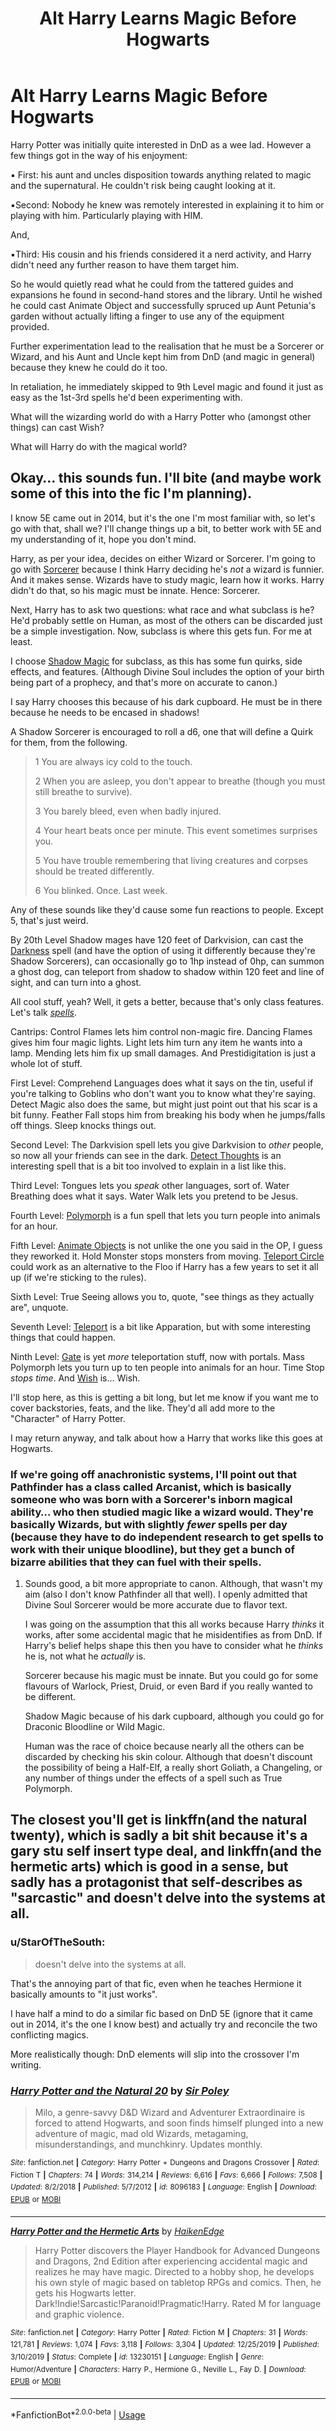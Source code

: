 #+TITLE: Alt Harry Learns Magic Before Hogwarts

* Alt Harry Learns Magic Before Hogwarts
:PROPERTIES:
:Author: RowanWinterlace
:Score: 20
:DateUnix: 1587110295.0
:DateShort: 2020-Apr-17
:FlairText: Prompt
:END:
Harry Potter was initially quite interested in DnD as a wee lad. However a few things got in the way of his enjoyment:

▪︎ First: his aunt and uncles disposition towards anything related to magic and the supernatural. He couldn't risk being caught looking at it.

▪︎Second: Nobody he knew was remotely interested in explaining it to him or playing with him. Particularly playing with HIM.

And,

▪︎Third: His cousin and his friends considered it a nerd activity, and Harry didn't need any further reason to have them target him.

So he would quietly read what he could from the tattered guides and expansions he found in second-hand stores and the library. Until he wished he could cast Animate Object and successfully spruced up Aunt Petunia's garden without actually lifting a finger to use any of the equipment provided.

Further experimentation lead to the realisation that he must be a Sorcerer or Wizard, and his Aunt and Uncle kept him from DnD (and magic in general) because they knew he could do it too.

In retaliation, he immediately skipped to 9th Level magic and found it just as easy as the 1st-3rd spells he'd been experimenting with.

What will the wizarding world do with a Harry Potter who (amongst other things) can cast Wish?

What will Harry do with the magical world?


** Okay... this sounds fun. I'll bite (and maybe work some of this into the fic I'm planning).

I know 5E came out in 2014, but it's the one I'm most familiar with, so let's go with that, shall we? I'll change things up a bit, to better work with 5E and my understanding of it, hope you don't mind.

Harry, as per your idea, decides on either Wizard or Sorcerer. I'm going to go with [[https://www.dndbeyond.com/classes/sorcerer][Sorcerer]] because I think Harry deciding he's /not/ a wizard is funnier. And it makes sense. Wizards have to study magic, learn how it works. Harry didn't do that, so his magic must be innate. Hence: Sorcerer.

Next, Harry has to ask two questions: what race and what subclass is he? He'd probably settle on Human, as most of the others can be discarded just be a simple investigation. Now, subclass is where this gets fun. For me at least.

I choose [[https://www.dndbeyond.com/classes/sorcerer#ShadowMagic][Shadow Magic]] for subclass, as this has some fun quirks, side effects, and features. (Although Divine Soul includes the option of your birth being part of a prophecy, and that's more on accurate to canon.)

I say Harry chooses this because of his dark cupboard. He must be in there because he needs to be encased in shadows!

A Shadow Sorcerer is encouraged to roll a d6, one that will define a Quirk for them, from the following.

#+begin_quote
  1 You are always icy cold to the touch.

  2 When you are asleep, you don't appear to breathe (though you must still breathe to survive).

  3 You barely bleed, even when badly injured.

  4 Your heart beats once per minute. This event sometimes surprises you.

  5 You have trouble remembering that living creatures and corpses should be treated differently.

  6 You blinked. Once. Last week.
#+end_quote

Any of these sounds like they'd cause some fun reactions to people. Except 5, that's just weird.

By 20th Level Shadow mages have 120 feet of Darkvision, can cast the [[https://www.dndbeyond.com/spells/darkness][Darkness]] spell (and have the option of using it differently because they're Shadow Sorcerers), can occasionally go to 1hp instead of 0hp, can summon a ghost dog, can teleport from shadow to shadow within 120 feet and line of sight, and can turn into a ghost.

All cool stuff, yeah? Well, it gets a better, because that's only class features. Let's talk [[https://www.dndbeyond.com/spells/class/sorcerer?sort=level][/spells/]].

Cantrips: Control Flames lets him control non-magic fire. Dancing Flames gives him four magic lights. Light lets him turn any item he wants into a lamp. Mending lets him fix up small damages. And Prestidigitation is just a whole lot of stuff.

First Level: Comprehend Languages does what it says on the tin, useful if you're talking to Goblins who don't want you to know what they're saying. Detect Magic also does the same, but might just point out that his scar is a bit funny. Feather Fall stops him from breaking his body when he jumps/falls off things. Sleep knocks things out.

Second Level: The Darkvision spell lets you give Darkvision to /other/ people, so now all your friends can see in the dark. [[https://www.dndbeyond.com/spells/detect-thoughts][Detect Thoughts]] is an interesting spell that is a bit too involved to explain in a list like this.

Third Level: Tongues lets you /speak/ other languages, sort of. Water Breathing does what it says. Water Walk lets you pretend to be Jesus.

Fourth Level: [[https://www.dndbeyond.com/spells/polymorph][Polymorph]] is a fun spell that lets you turn people into animals for an hour.

Fifth Level: [[https://www.dndbeyond.com/spells/animate-objects][Animate Objects]] is not unlike the one you said in the OP, I guess they reworked it. Hold Monster stops monsters from moving. [[https://www.dndbeyond.com/spells/class/sorcerer?sort=level][Teleport Circle]] could work as an alternative to the Floo if Harry has a few years to set it all up (if we're sticking to the rules).

Sixth Level: True Seeing allows you to, quote, "see things as they actually are", unquote.

Seventh Level: [[https://www.dndbeyond.com/spells/teleport][Teleport]] is a bit like Apparation, but with some interesting things that could happen.

Ninth Level: [[https://www.dndbeyond.com/spells/gate][Gate]] is yet /more/ teleportation stuff, now with portals. Mass Polymorph lets you turn up to ten people into animals for an hour. Time Stop /stops time/. And [[https://www.dndbeyond.com/spells/wish][Wish]] is... Wish.

I'll stop here, as this is getting a bit long, but let me know if you want me to cover backstories, feats, and the like. They'd all add more to the "Character" of Harry Potter.

I may return anyway, and talk about how a Harry that works like this goes at Hogwarts.
:PROPERTIES:
:Author: StarOfTheSouth
:Score: 19
:DateUnix: 1587124578.0
:DateShort: 2020-Apr-17
:END:

*** If we're going off anachronistic systems, I'll point out that Pathfinder has a class called Arcanist, which is basically someone who was born with a Sorcerer's inborn magical ability... who then studied magic like a wizard would. They're basically Wizards, but with slightly /fewer/ spells per day (because they have to do independent research to get spells to work with their unique bloodline), but they get a bunch of bizarre abilities that they can fuel with their spells.
:PROPERTIES:
:Author: ForwardDiscussion
:Score: 6
:DateUnix: 1587139966.0
:DateShort: 2020-Apr-17
:END:

**** Sounds good, a bit more appropriate to canon. Although, that wasn't my aim (also I don't know Pathfinder all that well). I openly admitted that Divine Soul Sorcerer would be more accurate due to flavor text.

I was going on the assumption that this all works because Harry /thinks/ it works, after some accidental magic that he misidentifies as from DnD. If Harry's belief helps shape this then you have to consider what he /thinks/ he is, not what he /actually/ is.

Sorcerer because his magic must be innate. But you could go for some flavours of Warlock, Priest, Druid, or even Bard if you really wanted to be different.

Shadow Magic because of his dark cupboard, although you could go for Draconic Bloodline or Wild Magic.

Human was the race of choice because nearly all the others can be discarded by checking his skin colour. Although that doesn't discount the possibility of being a Half-Elf, a really short Goliath, a Changeling, or any number of things under the effects of a spell such as True Polymorph.
:PROPERTIES:
:Author: StarOfTheSouth
:Score: 2
:DateUnix: 1587172588.0
:DateShort: 2020-Apr-18
:END:


** The closest you'll get is linkffn(and the natural twenty), which is sadly a bit shit because it's a gary stu self insert type deal, and linkffn(and the hermetic arts) which is good in a sense, but sadly has a protagonist that self-describes as "sarcastic" and doesn't delve into the systems at all.
:PROPERTIES:
:Author: Uncommonality
:Score: 3
:DateUnix: 1587128252.0
:DateShort: 2020-Apr-17
:END:

*** u/StarOfTheSouth:
#+begin_quote
  doesn't delve into the systems at all.
#+end_quote

That's the annoying part of that fic, even when he teaches Hermione it basically amounts to "it just works".

I have half a mind to do a similar fic based on DnD 5E (ignore that it came out in 2014, it's the one I know best) and actually try and reconcile the two conflicting magics.

More realistically though: DnD elements will slip into the crossover I'm writing.
:PROPERTIES:
:Author: StarOfTheSouth
:Score: 6
:DateUnix: 1587130872.0
:DateShort: 2020-Apr-17
:END:


*** [[https://www.fanfiction.net/s/8096183/1/][*/Harry Potter and the Natural 20/*]] by [[https://www.fanfiction.net/u/3989854/Sir-Poley][/Sir Poley/]]

#+begin_quote
  Milo, a genre-savvy D&D Wizard and Adventurer Extraordinaire is forced to attend Hogwarts, and soon finds himself plunged into a new adventure of magic, mad old Wizards, metagaming, misunderstandings, and munchkinry. Updates monthly.
#+end_quote

^{/Site/:} ^{fanfiction.net} ^{*|*} ^{/Category/:} ^{Harry} ^{Potter} ^{+} ^{Dungeons} ^{and} ^{Dragons} ^{Crossover} ^{*|*} ^{/Rated/:} ^{Fiction} ^{T} ^{*|*} ^{/Chapters/:} ^{74} ^{*|*} ^{/Words/:} ^{314,214} ^{*|*} ^{/Reviews/:} ^{6,616} ^{*|*} ^{/Favs/:} ^{6,666} ^{*|*} ^{/Follows/:} ^{7,508} ^{*|*} ^{/Updated/:} ^{8/2/2018} ^{*|*} ^{/Published/:} ^{5/7/2012} ^{*|*} ^{/id/:} ^{8096183} ^{*|*} ^{/Language/:} ^{English} ^{*|*} ^{/Download/:} ^{[[http://www.ff2ebook.com/old/ffn-bot/index.php?id=8096183&source=ff&filetype=epub][EPUB]]} ^{or} ^{[[http://www.ff2ebook.com/old/ffn-bot/index.php?id=8096183&source=ff&filetype=mobi][MOBI]]}

--------------

[[https://www.fanfiction.net/s/13230151/1/][*/Harry Potter and the Hermetic Arts/*]] by [[https://www.fanfiction.net/u/12128575/HaikenEdge][/HaikenEdge/]]

#+begin_quote
  Harry Potter discovers the Player Handbook for Advanced Dungeons and Dragons, 2nd Edition after experiencing accidental magic and realizes he may have magic. Directed to a hobby shop, he develops his own style of magic based on tabletop RPGs and comics. Then, he gets his Hogwarts letter. Dark!Indie!Sarcastic!Paranoid!Pragmatic!Harry. Rated M for language and graphic violence.
#+end_quote

^{/Site/:} ^{fanfiction.net} ^{*|*} ^{/Category/:} ^{Harry} ^{Potter} ^{*|*} ^{/Rated/:} ^{Fiction} ^{M} ^{*|*} ^{/Chapters/:} ^{31} ^{*|*} ^{/Words/:} ^{121,781} ^{*|*} ^{/Reviews/:} ^{1,074} ^{*|*} ^{/Favs/:} ^{3,118} ^{*|*} ^{/Follows/:} ^{3,304} ^{*|*} ^{/Updated/:} ^{12/25/2019} ^{*|*} ^{/Published/:} ^{3/10/2019} ^{*|*} ^{/Status/:} ^{Complete} ^{*|*} ^{/id/:} ^{13230151} ^{*|*} ^{/Language/:} ^{English} ^{*|*} ^{/Genre/:} ^{Humor/Adventure} ^{*|*} ^{/Characters/:} ^{Harry} ^{P.,} ^{Hermione} ^{G.,} ^{Neville} ^{L.,} ^{Fay} ^{D.} ^{*|*} ^{/Download/:} ^{[[http://www.ff2ebook.com/old/ffn-bot/index.php?id=13230151&source=ff&filetype=epub][EPUB]]} ^{or} ^{[[http://www.ff2ebook.com/old/ffn-bot/index.php?id=13230151&source=ff&filetype=mobi][MOBI]]}

--------------

*FanfictionBot*^{2.0.0-beta} | [[https://github.com/tusing/reddit-ffn-bot/wiki/Usage][Usage]]
:PROPERTIES:
:Author: FanfictionBot
:Score: 1
:DateUnix: 1587128274.0
:DateShort: 2020-Apr-17
:END:

